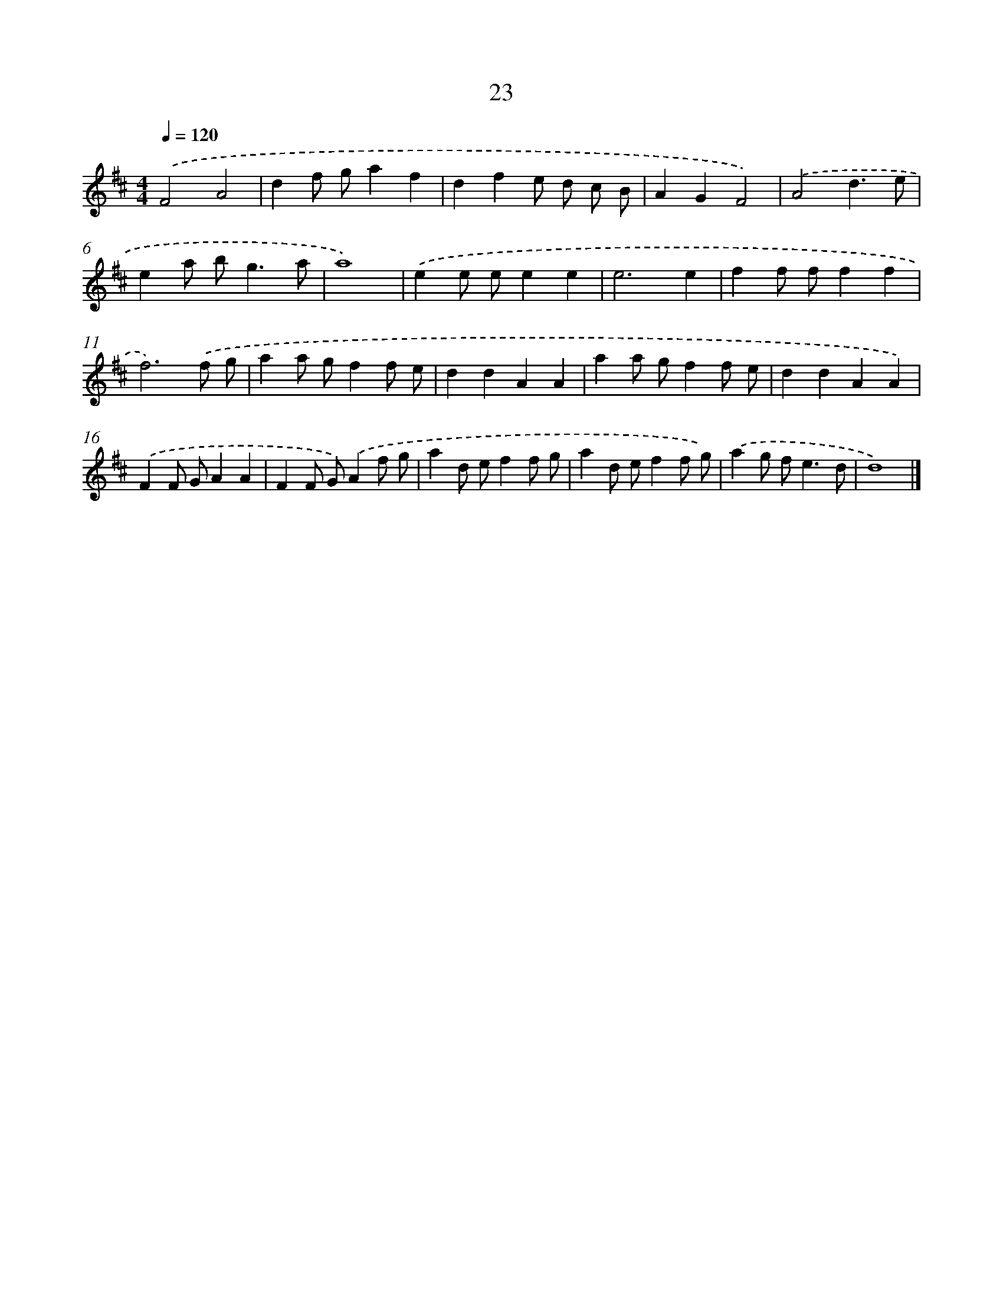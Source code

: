 X: 15977
T: 23
%%abc-version 2.0
%%abcx-abcm2ps-target-version 5.9.1 (29 Sep 2008)
%%abc-creator hum2abc beta
%%abcx-conversion-date 2018/11/01 14:37:59
%%humdrum-veritas 3148174301
%%humdrum-veritas-data 1501594721
%%continueall 1
%%barnumbers 0
L: 1/8
M: 4/4
Q: 1/4=120
K: D clef=treble
.('F4A4 |
d2f ga2f2 |
d2f2e d c B |
A2G2F4) |
.('A4d3e |
e2a b2<g2a |
a8) |
.('e2e ee2e2 |
e6e2 |
f2f ff2f2 |
f6).('f g |
a2a gf2f e |
d2d2A2A2 |
a2a gf2f e |
d2d2A2A2) |
.('F2F GA2A2 |
F2F G).('A2f g |
a2d ef2f g |
a2d ef2f g) |
.('a2g f2<e2d |
d8) |]
